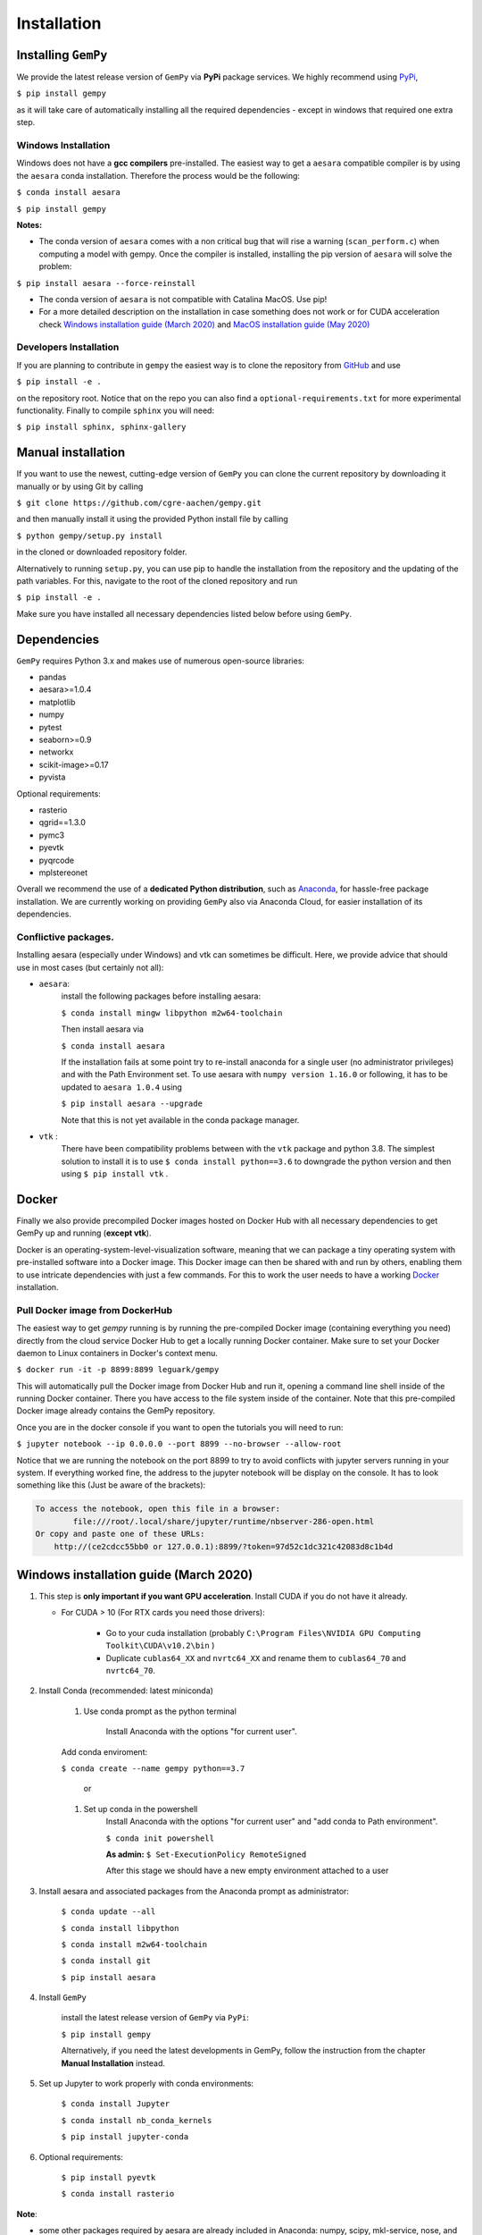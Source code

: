 .. role:: raw-html-m2r(raw)
   :format: html


Installation
------------


Installing ``GemPy``
^^^^^^^^^^^^^^^^^^^^^^^^

We provide the latest release version of ``GemPy`` via **PyPi** package services. We highly
recommend using `PyPi <https://pypi.org/project/gempy/>`_,

``$ pip install gempy``

as it will take care of automatically installing all the required dependencies - except in
windows that required one extra step.

Windows Installation
~~~~~~~~~~~~~~~~~~~~

Windows does not have a **gcc compilers** pre-installed. The easiest way to get a ``aesara``
compatible compiler is by using the ``aesara`` conda installation. Therefore the process
would be the following:

``$ conda install aesara``

``$ pip install gempy``

**Notes:**

- The conda version of ``aesara`` comes with a non critical bug that will rise a warning (``scan_perform.c``)
  when computing a model with gempy. Once the compiler is installed, installing the pip version of ``aesara``
  will solve the problem:

``$ pip install aesara --force-reinstall``

- The conda version of ``aesara`` is not compatible with Catalina MacOS. Use pip!

- For a more detailed description on the installation in case
  something does not work or for CUDA acceleration check `Windows installation guide (March 2020)`_ and
  `MacOS installation guide (May 2020)`_

Developers Installation
~~~~~~~~~~~~~~~~~~~~~~~

If you are planning to contribute in ``gempy`` the easiest way is to clone the
repository from `GitHub <https://github.com/cgre-aachen/gempy>`_ and use

``$ pip install -e .``

on the repository root. Notice that on the repo you can also find a ``optional-requirements.txt``
for more experimental functionality. Finally to compile ``sphinx`` you will need:

``$ pip install sphinx, sphinx-gallery``


Manual installation
^^^^^^^^^^^^^^^^^^^
If you want to use the newest, cutting-edge version of ``GemPy`` you can clone the current repository by downloading it manually or by using Git by calling

``$ git clone https://github.com/cgre-aachen/gempy.git``

and then manually install it using the provided Python install file by calling

``$ python gempy/setup.py install``

in the cloned or downloaded repository folder.

Alternatively to running ``setup.py``, you can use pip to handle the installation from the repository and the updating of the path variables.
For this, navigate to the root of the cloned repository and run

``$ pip install -e .``

Make sure you have installed all necessary dependencies listed below before using ``GemPy``.


Dependencies
^^^^^^^^^^^^

``GemPy`` requires Python 3.x and makes use of numerous open-source libraries:

* pandas
* aesara>=1.0.4
* matplotlib
* numpy
* pytest
* seaborn>=0.9
* networkx
* scikit-image>=0.17
* pyvista

Optional requirements:

* rasterio
* qgrid==1.3.0
* pymc3
* pyevtk
* pyqrcode
* mplstereonet

Overall we recommend the use of a **dedicated Python distribution**\ , such as
`Anaconda <https://www.continuum.io/what-is-anaconda>`_\ , for hassle-free package installation. 
We are currently working on providing ``GemPy`` also via Anaconda Cloud, for easier installation of
its dependencies.

Conflictive packages.
~~~~~~~~~~~~~~~~~~~~~

Installing aesara (especially under Windows) and vtk can sometimes be difficult.
Here, we provide advice that should use in most cases (but certainly not all):


* ``aesara``\ :
    install the following packages before installing aesara:

    ``$ conda install mingw libpython m2w64-toolchain``

    Then install aesara via

    ``$ conda install aesara``

    If the installation fails at some point try to re-install anaconda for a single user (no administrator privileges)
    and with the Path Environment set.
    To use aesara with ``numpy version 1.16.0`` or following, it has to be updated to ``aesara 1.0.4`` using

    ``$ pip install aesara --upgrade``

    Note that this is not yet available in the conda package manager.


* ``vtk`` :
    There have been compatibility problems between with the ``vtk`` package
    and python 3.8. The simplest solution to install it is to
    use ``$ conda install python==3.6`` to downgrade the python version and then
    using ``$ pip install vtk`` .



Docker
^^^^^^

Finally we also provide precompiled Docker images hosted on Docker Hub with all necessary dependencies to get
GemPy up and running (\ **except vtk**\ ).

Docker is an operating-system-level-visualization software,
meaning that we can package a tiny operating system with pre-installed
software into a Docker image. This Docker image can then be shared
with and run by others, enabling them to use intricate dependencies
with just a few commands. For this to work the user needs to have a
working `Docker <https://www.docker.com/>`_ installation.


Pull Docker image from DockerHub
~~~~~~~~~~~~~~~~~~~~~~~~~~~~~~~~

The easiest way to get `gempy` running is by running the pre-compiled Docker image (containing everything you
need) directly from the cloud service Docker Hub to get a locally running Docker container. Make sure to set your 
Docker daemon to Linux containers in Docker's context menu.

``$ docker run -it -p 8899:8899 leguark/gempy``


This will automatically pull the Docker image from Docker Hub and run it, opening a command line shell inside of the
running Docker container. There you have access to the file system inside of the container. Note that this pre-compiled
Docker image already contains the GemPy repository. 

Once you are in the docker console if you want to open the tutorials you will need to run:

``$ jupyter notebook --ip 0.0.0.0 --port 8899 --no-browser --allow-root``


Notice that we are running the notebook on the port  8899 to try to avoid conflicts with jupyter servers running in
your system. If everything worked fine, the address to the jupyter notebook will be display on the console. It
has to look something like this (Just be aware of the  brackets):

.. code-block::

   To access the notebook, open this file in a browser:
           file:///root/.local/share/jupyter/runtime/nbserver-286-open.html
   Or copy and paste one of these URLs:
       http://(ce2cdcc55bb0 or 127.0.0.1):8899/?token=97d52c1dc321c42083d8c1b4d




Windows installation guide (March 2020)
^^^^^^^^^^^^^^^^^^^^^^^^^^^^^^^^^^^^^^^

#. This step is **only important if you want GPU acceleration**. Install CUDA if you do not have it already.

   * For CUDA > 10 (For RTX cards you need those drivers):

       - Go to your cuda installation (probably ``C:\Program Files\NVIDIA GPU Computing Toolkit\CUDA\v10.2\bin`` )

       - Duplicate ``cublas64_XX`` and ``nvrtc64_XX`` and rename them to ``cublas64_70`` and ``nvrtc64_70``\ .


#. Install Conda (recommended: latest miniconda)

    #. Use conda prompt as the python terminal

        Install Anaconda with the options  "for current user".

    Add conda enviroment:

    ``$ conda create --name gempy python==3.7``

     or

    #. Set up conda in the powershell
        Install Anaconda with the options  "for current user" and "add conda to Path environment".

        ``$ conda init powershell``

        **As admin:** ``$ Set-ExecutionPolicy RemoteSigned``

        After this stage we should have a new empty environment attached to a user


#. Install aesara and associated packages from the Anaconda prompt as administrator:

    ``$ conda update --all``

    ``$ conda install libpython``

    ``$ conda install m2w64-toolchain``

    ``$ conda install git``


    ``$ pip install aesara``



#. Install ``GemPy``

    install the latest release version of ``GemPy`` via ``PyPi``:

    ``$ pip install gempy``

    Alternatively, if you need the latest developments in GemPy, follow the instruction from the chapter **Manual Installation** instead.

#. Set up Jupyter to work properly with conda environments:

    ``$ conda install Jupyter``

    ``$ conda install nb_conda_kernels``

    ``$ pip install jupyter-conda``


#. Optional requirements:


    ``$ pip install pyevtk``

    ``$ conda install rasterio``


**Note**\ :


* some other packages required by aesara are already included in Anaconda: numpy, scipy, mkl-service, nose, and sphinx.
* ``pydot-ng`` (suggested on aesara web site) yields a lot of errors, therefore we dropped this.  It is needed to
handle large picture for gif/images and probably it is not needed by GemPy.
* Trying to install all the packages in one go does not work, as well as doing the same in  Anaconda Navigator, or
installing an older Anaconda release with Python 3.5 (Anaconda3 4.2.0) as indicated in some tutorial on aesara.


MacOS installation guide (May 2020)
^^^^^^^^^^^^^^^^^^^^^^^^^^^^^^^^^^^^^^^^^^^^

**Note**\ : The following guide is for a standard installation (no GPU support).
It should work on MacOS 10.14 as well as 10.15 (Catalina).

#. Install Anaconda (**Python Version 3.7**\ )

    For a minimal installation, you can install the
    `Miniconda distribution <https://docs.conda.io/en/latest/miniconda.html|>`_\.
    The full Anaconda distribution contains some additional features, IDE's
    etc. and is available on the `Anaconda page <https://www.anaconda.com/products/individual|>`_\.

#. Create a ``GemPy`` conda environment

    We strongly suggest to create a separate conda environment, to avoid
    conflicts with other Python installations and packages on your system.
    This is easily done in a bash terminal:

    ``$ conda create --name gempy python==3.7``

    Set up Jupyter to work properly with conda environments:

    ``$ python -m ipykernel install --user --name gempy``

    Activate the new environment (do this every time you create a new terminal session):

    ``$ conda activate gempy``

    You should now see `(gempy)` at the beginning of the command line. If
    the previous command fails (some known issues), then try:

    ``$ source activate gempy``


#. Install the Xcode command-line tools

    In order for ``aesara`` to access the system compilers on MacOS, the Xcode command-line tools are required.
    To automatically install the correct version for your OS, run:

    ``$ xcode-select --install``

    Follow the installation instructions. After the installation is complete, open ``Software  Update`` from your ``System Preferences`` and install any available  updates for the command-line tools.



#. Install required Python packages

    ``$ conda update --all``

    Install aesara via PyPi

    ``$ pip install aesara``

    Test the `aesara` installation: run ``python``\ , then try ``import aesara``\ .
    If you get an error (e.g. ``stdio.h`` not found), then:

    Test if the Xcode command-line tools are correctly installed and up-to-date.(info for
    example `here <https://osxdaily.com/2014/02/12/install-command-line-tools-mac-os-x>`_).
    If this still fails, try installing ``aesara`` through conda-forge instead:

    ``$ conda install -c conda-forge aesara``


#. ``Install GemPy``

    install the latest release version of ``GemPy`` via ``PyPi``:

    ``$ pip install gempy``

    Alternatively, if you need the latest developments in GemPy, follow the instruction from the chapter **Manual Installation** instead.



#. Install optional requirements:

    ``$ pip install pyvista``

    ``$ pip install pyevtk``

    ``$ conda install rasterio``



